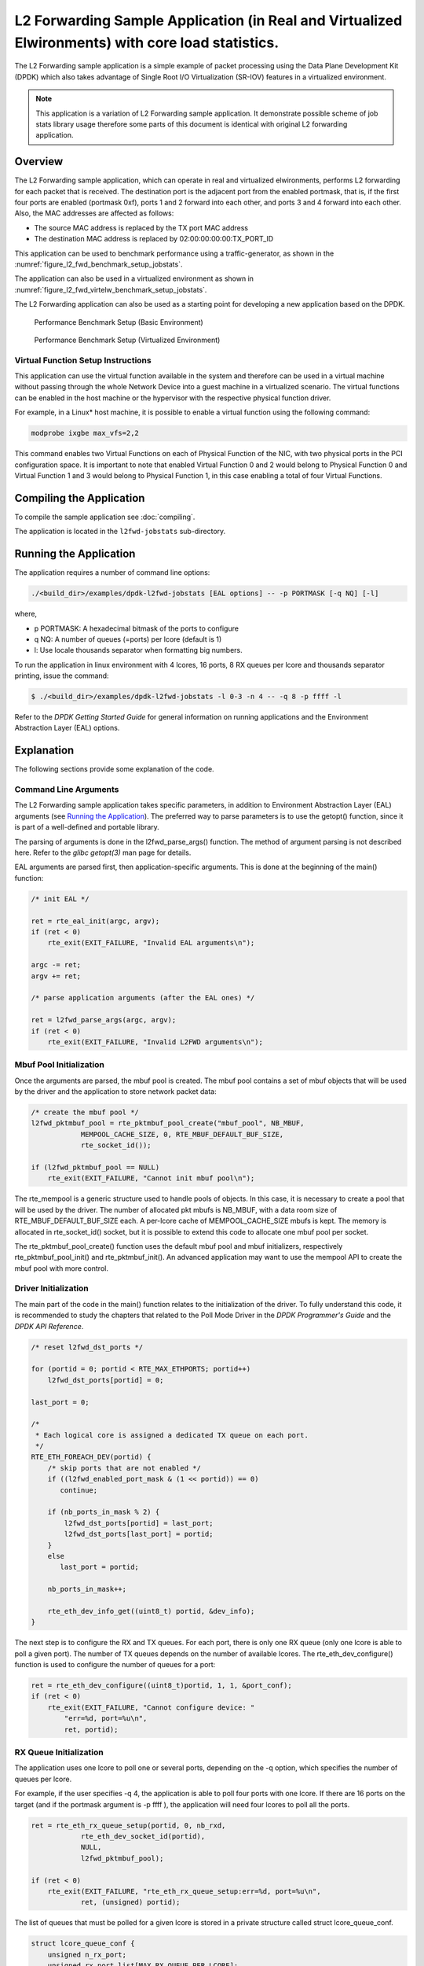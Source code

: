 ..  SPDX-License-Identifier: BSD-3-Clause
    Copyright(c) 2010-2015 Intel Corporation.

L2 Forwarding Sample Application (in Real and Virtualized Elwironments) with core load statistics.
==================================================================================================

The L2 Forwarding sample application is a simple example of packet processing using
the Data Plane Development Kit (DPDK) which
also takes advantage of Single Root I/O Virtualization (SR-IOV) features in a virtualized environment.

.. note::

    This application is a variation of L2 Forwarding sample application. It demonstrate possible
    scheme of job stats library usage therefore some parts of this document is identical with original
    L2 forwarding application.

Overview
--------

The L2 Forwarding sample application, which can operate in real and virtualized elwironments,
performs L2 forwarding for each packet that is received.
The destination port is the adjacent port from the enabled portmask, that is,
if the first four ports are enabled (portmask 0xf),
ports 1 and 2 forward into each other, and ports 3 and 4 forward into each other.
Also, the MAC addresses are affected as follows:

*   The source MAC address is replaced by the TX port MAC address

*   The destination MAC address is replaced by  02:00:00:00:00:TX_PORT_ID

This application can be used to benchmark performance using a traffic-generator, as shown in the :numref:`figure_l2_fwd_benchmark_setup_jobstats`.

The application can also be used in a virtualized environment as shown in :numref:`figure_l2_fwd_virtelw_benchmark_setup_jobstats`.

The L2 Forwarding application can also be used as a starting point for developing a new application based on the DPDK.

.. _figure_l2_fwd_benchmark_setup_jobstats:

.. figure:: img/l2_fwd_benchmark_setup.*

   Performance Benchmark Setup (Basic Environment)

.. _figure_l2_fwd_virtelw_benchmark_setup_jobstats:

.. figure:: img/l2_fwd_virtelw_benchmark_setup.*

   Performance Benchmark Setup (Virtualized Environment)


Virtual Function Setup Instructions
~~~~~~~~~~~~~~~~~~~~~~~~~~~~~~~~~~~

This application can use the virtual function available in the system and
therefore can be used in a virtual machine without passing through
the whole Network Device into a guest machine in a virtualized scenario.
The virtual functions can be enabled in the host machine or the hypervisor with the respective physical function driver.

For example, in a Linux* host machine, it is possible to enable a virtual function using the following command:

.. code-block:: console

    modprobe ixgbe max_vfs=2,2

This command enables two Virtual Functions on each of Physical Function of the NIC,
with two physical ports in the PCI configuration space.
It is important to note that enabled Virtual Function 0 and 2 would belong to Physical Function 0
and Virtual Function 1 and 3 would belong to Physical Function 1,
in this case enabling a total of four Virtual Functions.

Compiling the Application
-------------------------

To compile the sample application see :doc:`compiling`.

The application is located in the ``l2fwd-jobstats`` sub-directory.

Running the Application
-----------------------

The application requires a number of command line options:

.. code-block:: console

    ./<build_dir>/examples/dpdk-l2fwd-jobstats [EAL options] -- -p PORTMASK [-q NQ] [-l]

where,

*   p PORTMASK: A hexadecimal bitmask of the ports to configure

*   q NQ: A number of queues (=ports) per lcore (default is 1)

*   l: Use locale thousands separator when formatting big numbers.

To run the application in linux environment with 4 lcores, 16 ports, 8 RX queues per lcore and
thousands  separator printing, issue the command:

.. code-block:: console

    $ ./<build_dir>/examples/dpdk-l2fwd-jobstats -l 0-3 -n 4 -- -q 8 -p ffff -l

Refer to the *DPDK Getting Started Guide* for general information on running applications
and the Environment Abstraction Layer (EAL) options.

Explanation
-----------

The following sections provide some explanation of the code.

Command Line Arguments
~~~~~~~~~~~~~~~~~~~~~~

The L2 Forwarding sample application takes specific parameters,
in addition to Environment Abstraction Layer (EAL) arguments
(see `Running the Application`_).
The preferred way to parse parameters is to use the getopt() function,
since it is part of a well-defined and portable library.

The parsing of arguments is done in the l2fwd_parse_args() function.
The method of argument parsing is not described here.
Refer to the *glibc getopt(3)* man page for details.

EAL arguments are parsed first, then application-specific arguments.
This is done at the beginning of the main() function:

.. code-block:: c

    /* init EAL */

    ret = rte_eal_init(argc, argv);
    if (ret < 0)
        rte_exit(EXIT_FAILURE, "Invalid EAL arguments\n");

    argc -= ret;
    argv += ret;

    /* parse application arguments (after the EAL ones) */

    ret = l2fwd_parse_args(argc, argv);
    if (ret < 0)
        rte_exit(EXIT_FAILURE, "Invalid L2FWD arguments\n");

Mbuf Pool Initialization
~~~~~~~~~~~~~~~~~~~~~~~~

Once the arguments are parsed, the mbuf pool is created.
The mbuf pool contains a set of mbuf objects that will be used by the driver
and the application to store network packet data:

.. code-block:: c

    /* create the mbuf pool */
    l2fwd_pktmbuf_pool = rte_pktmbuf_pool_create("mbuf_pool", NB_MBUF,
		MEMPOOL_CACHE_SIZE, 0, RTE_MBUF_DEFAULT_BUF_SIZE,
		rte_socket_id());

    if (l2fwd_pktmbuf_pool == NULL)
        rte_exit(EXIT_FAILURE, "Cannot init mbuf pool\n");

The rte_mempool is a generic structure used to handle pools of objects.
In this case, it is necessary to create a pool that will be used by the driver.
The number of allocated pkt mbufs is NB_MBUF, with a data room size of
RTE_MBUF_DEFAULT_BUF_SIZE each.
A per-lcore cache of MEMPOOL_CACHE_SIZE mbufs is kept.
The memory is allocated in rte_socket_id() socket,
but it is possible to extend this code to allocate one mbuf pool per socket.

The rte_pktmbuf_pool_create() function uses the default mbuf pool and mbuf
initializers, respectively rte_pktmbuf_pool_init() and rte_pktmbuf_init().
An advanced application may want to use the mempool API to create the
mbuf pool with more control.

Driver Initialization
~~~~~~~~~~~~~~~~~~~~~

The main part of the code in the main() function relates to the initialization of the driver.
To fully understand this code, it is recommended to study the chapters that related to the Poll Mode Driver
in the *DPDK Programmer's Guide* and the *DPDK API Reference*.

.. code-block:: c

    /* reset l2fwd_dst_ports */

    for (portid = 0; portid < RTE_MAX_ETHPORTS; portid++)
        l2fwd_dst_ports[portid] = 0;

    last_port = 0;

    /*
     * Each logical core is assigned a dedicated TX queue on each port.
     */
    RTE_ETH_FOREACH_DEV(portid) {
        /* skip ports that are not enabled */
        if ((l2fwd_enabled_port_mask & (1 << portid)) == 0)
           continue;

        if (nb_ports_in_mask % 2) {
            l2fwd_dst_ports[portid] = last_port;
            l2fwd_dst_ports[last_port] = portid;
        }
        else
           last_port = portid;

        nb_ports_in_mask++;

        rte_eth_dev_info_get((uint8_t) portid, &dev_info);
    }

The next step is to configure the RX and TX queues.
For each port, there is only one RX queue (only one lcore is able to poll a given port).
The number of TX queues depends on the number of available lcores.
The rte_eth_dev_configure() function is used to configure the number of queues for a port:

.. code-block:: c

    ret = rte_eth_dev_configure((uint8_t)portid, 1, 1, &port_conf);
    if (ret < 0)
        rte_exit(EXIT_FAILURE, "Cannot configure device: "
            "err=%d, port=%u\n",
            ret, portid);

RX Queue Initialization
~~~~~~~~~~~~~~~~~~~~~~~

The application uses one lcore to poll one or several ports, depending on the -q option,
which specifies the number of queues per lcore.

For example, if the user specifies -q 4, the application is able to poll four ports with one lcore.
If there are 16 ports on the target (and if the portmask argument is -p ffff ),
the application will need four lcores to poll all the ports.

.. code-block:: c

    ret = rte_eth_rx_queue_setup(portid, 0, nb_rxd,
                rte_eth_dev_socket_id(portid),
                NULL,
                l2fwd_pktmbuf_pool);

    if (ret < 0)
        rte_exit(EXIT_FAILURE, "rte_eth_rx_queue_setup:err=%d, port=%u\n",
                ret, (unsigned) portid);

The list of queues that must be polled for a given lcore is stored in a private structure called struct lcore_queue_conf.

.. code-block:: c

    struct lcore_queue_conf {
        unsigned n_rx_port;
        unsigned rx_port_list[MAX_RX_QUEUE_PER_LCORE];
        truct mbuf_table tx_mbufs[RTE_MAX_ETHPORTS];

        struct rte_timer rx_timers[MAX_RX_QUEUE_PER_LCORE];
        struct rte_jobstats port_fwd_jobs[MAX_RX_QUEUE_PER_LCORE];

        struct rte_timer flush_timer;
        struct rte_jobstats flush_job;
        struct rte_jobstats idle_job;
        struct rte_jobstats_context jobs_context;

        rte_atomic16_t stats_read_pending;
        rte_spinlock_t lock;
    } __rte_cache_aligned;

Values of struct lcore_queue_conf:

*   n_rx_port and rx_port_list[] are used in the main packet processing loop
    (see Section `Receive, Process and Transmit Packets`_ later in this chapter).

*   rx_timers and flush_timer are used to ensure forced TX on low packet rate.

*   flush_job, idle_job and jobs_context are librte_jobstats objects used for managing l2fwd jobs.

*   stats_read_pending and lock are used during job stats read phase.

TX Queue Initialization
~~~~~~~~~~~~~~~~~~~~~~~

Each lcore should be able to transmit on any port. For every port, a single TX queue is initialized.

.. code-block:: c

    /* init one TX queue on each port */

    fflush(stdout);
    ret = rte_eth_tx_queue_setup(portid, 0, nb_txd,
            rte_eth_dev_socket_id(portid),
            NULL);
    if (ret < 0)
        rte_exit(EXIT_FAILURE, "rte_eth_tx_queue_setup:err=%d, port=%u\n",
                ret, (unsigned) portid);

Jobs statistics initialization
~~~~~~~~~~~~~~~~~~~~~~~~~~~~~~
There are several statistics objects available:

*   Flush job statistics

.. code-block:: c

    rte_jobstats_init(&qconf->flush_job, "flush", drain_tsc, drain_tsc,
            drain_tsc, 0);

    rte_timer_init(&qconf->flush_timer);
    ret = rte_timer_reset(&qconf->flush_timer, drain_tsc, PERIODICAL,
                lcore_id, &l2fwd_flush_job, NULL);

    if (ret < 0) {
        rte_exit(1, "Failed to reset flush job timer for lcore %u: %s",
                    lcore_id, rte_strerror(-ret));
    }

*   Statistics per RX port

.. code-block:: c

    rte_jobstats_init(job, name, 0, drain_tsc, 0, MAX_PKT_BURST);
    rte_jobstats_set_update_period_function(job, l2fwd_job_update_cb);

    rte_timer_init(&qconf->rx_timers[i]);
    ret = rte_timer_reset(&qconf->rx_timers[i], 0, PERIODICAL, lcore_id,
            l2fwd_fwd_job, (void *)(uintptr_t)i);

    if (ret < 0) {
        rte_exit(1, "Failed to reset lcore %u port %u job timer: %s",
                    lcore_id, qconf->rx_port_list[i], rte_strerror(-ret));
    }

Following parameters are passed to rte_jobstats_init():

*   0 as minimal poll period

*   drain_tsc as maximum poll period

*   MAX_PKT_BURST as desired target value (RX burst size)

Main loop
~~~~~~~~~

The forwarding path is reworked comparing to original L2 Forwarding application.
In the l2fwd_main_loop() function three loops are placed.

.. code-block:: c

    for (;;) {
        rte_spinlock_lock(&qconf->lock);

        do {
            rte_jobstats_context_start(&qconf->jobs_context);

            /* Do the Idle job:
             * - Read stats_read_pending flag
             * - check if some real job need to be exelwted
             */
            rte_jobstats_start(&qconf->jobs_context, &qconf->idle_job);

            do {
                uint8_t i;
                uint64_t now = rte_get_timer_cycles();

                need_manage = qconf->flush_timer.expire < now;
                /* Check if we was esked to give a stats. */
                stats_read_pending =
                        rte_atomic16_read(&qconf->stats_read_pending);
                need_manage |= stats_read_pending;

                for (i = 0; i < qconf->n_rx_port && !need_manage; i++)
                    need_manage = qconf->rx_timers[i].expire < now;

            } while (!need_manage);
            rte_jobstats_finish(&qconf->idle_job, qconf->idle_job.target);

            rte_timer_manage();
            rte_jobstats_context_finish(&qconf->jobs_context);
        } while (likely(stats_read_pending == 0));

        rte_spinlock_unlock(&qconf->lock);
        rte_pause();
    }

First infinite for loop is to minimize impact of stats reading. Lock is only locked/unlocked when asked.

Second inner while loop do the whole jobs management. When any job is ready, the use rte_timer_manage() is used to call the job handler.
In this place functions l2fwd_fwd_job() and l2fwd_flush_job() are called when needed.
Then rte_jobstats_context_finish() is called to mark loop end - no other jobs are ready to execute. By this time stats are ready to be read
and if stats_read_pending is set, loop breaks allowing stats to be read.

Third do-while loop is the idle job (idle stats counter). Its only purpose is monitoring if any job is ready or stats job read is pending
for this lcore. Statistics from this part of code is considered as the headroom available for additional processing.

Receive, Process and Transmit Packets
~~~~~~~~~~~~~~~~~~~~~~~~~~~~~~~~~~~~~

The main task of l2fwd_fwd_job() function is to read ingress packets from the RX queue of particular port and forward it.
This is done using the following code:

.. code-block:: c

    total_nb_rx = rte_eth_rx_burst((uint8_t) portid, 0, pkts_burst,
            MAX_PKT_BURST);

    for (j = 0; j < total_nb_rx; j++) {
        m = pkts_burst[j];
        rte_prefetch0(rte_pktmbuf_mtod(m, void *));
        l2fwd_simple_forward(m, portid);
    }

Packets are read in a burst of size MAX_PKT_BURST.
Then, each mbuf in the table is processed by the l2fwd_simple_forward() function.
The processing is very simple: process the TX port from the RX port, then replace the source and destination MAC addresses.

The rte_eth_rx_burst() function writes the mbuf pointers in a local table and returns the number of available mbufs in the table.

After first read second try is issued.

.. code-block:: c

    if (total_nb_rx == MAX_PKT_BURST) {
        const uint16_t nb_rx = rte_eth_rx_burst((uint8_t) portid, 0, pkts_burst,
                MAX_PKT_BURST);

        total_nb_rx += nb_rx;
        for (j = 0; j < nb_rx; j++) {
            m = pkts_burst[j];
            rte_prefetch0(rte_pktmbuf_mtod(m, void *));
            l2fwd_simple_forward(m, portid);
        }
    }

This second read is important to give job stats library a feedback how many packets was processed.

.. code-block:: c

    /* Adjust period time in which we are running here. */
    if (rte_jobstats_finish(job, total_nb_rx) != 0) {
        rte_timer_reset(&qconf->rx_timers[port_idx], job->period, PERIODICAL,
                lcore_id, l2fwd_fwd_job, arg);
    }

To maximize performance exactly MAX_PKT_BURST is expected (the target value) to be read for each l2fwd_fwd_job() call.
If total_nb_rx is smaller than target value job->period will be increased. If it is greater the period will be decreased.

.. note::

    In the following code, one line for getting the output port requires some explanation.

During the initialization process, a static array of destination ports (l2fwd_dst_ports[]) is filled such that for each source port,
a destination port is assigned that is either the next or previous enabled port from the portmask.
Naturally, the number of ports in the portmask must be even, otherwise, the application exits.

.. code-block:: c

    static void
    l2fwd_simple_forward(struct rte_mbuf *m, unsigned portid)
    {
        struct rte_ether_hdr *eth;
        void *tmp;
        unsigned dst_port;

        dst_port = l2fwd_dst_ports[portid];

        eth = rte_pktmbuf_mtod(m, struct rte_ether_hdr *);

        /* 02:00:00:00:00:xx */

        tmp = &eth->d_addr.addr_bytes[0];

        *((uint64_t *)tmp) = 0x000000000002 + ((uint64_t) dst_port << 40);

        /* src addr */

        rte_ether_addr_copy(&l2fwd_ports_eth_addr[dst_port], &eth->s_addr);

        l2fwd_send_packet(m, (uint8_t) dst_port);
    }

Then, the packet is sent using the l2fwd_send_packet (m, dst_port) function.
For this test application, the processing is exactly the same for all packets arriving on the same RX port.
Therefore, it would have been possible to call the l2fwd_send_burst() function directly from the main loop
to send all the received packets on the same TX port,
using the burst-oriented send function, which is more efficient.

However, in real-life applications (such as, L3 routing),
packet N is not necessarily forwarded on the same port as packet N-1.
The application is implemented to illustrate that, so the same approach can be reused in a more complex application.

The l2fwd_send_packet() function stores the packet in a per-lcore and per-txport table.
If the table is full, the whole packets table is transmitted using the l2fwd_send_burst() function:

.. code-block:: c

    /* Send the packet on an output interface */

    static int
    l2fwd_send_packet(struct rte_mbuf *m, uint16_t port)
    {
        unsigned lcore_id, len;
        struct lcore_queue_conf *qconf;

        lcore_id = rte_lcore_id();
        qconf = &lcore_queue_conf[lcore_id];
        len = qconf->tx_mbufs[port].len;
        qconf->tx_mbufs[port].m_table[len] = m;
        len++;

        /* enough pkts to be sent */

        if (unlikely(len == MAX_PKT_BURST)) {
            l2fwd_send_burst(qconf, MAX_PKT_BURST, port);
            len = 0;
        }

        qconf->tx_mbufs[port].len = len; return 0;
    }

To ensure that no packets remain in the tables, the flush job exists. The l2fwd_flush_job()
is called periodically to for each lcore draining TX queue of each port.
This technique introduces some latency when there are not many packets to send,
however it improves performance:

.. code-block:: c

    static void
    l2fwd_flush_job(__rte_unused struct rte_timer *timer, __rte_unused void *arg)
    {
        uint64_t now;
        unsigned lcore_id;
        struct lcore_queue_conf *qconf;
        struct mbuf_table *m_table;
        uint16_t portid;

        lcore_id = rte_lcore_id();
        qconf = &lcore_queue_conf[lcore_id];

        rte_jobstats_start(&qconf->jobs_context, &qconf->flush_job);

        now = rte_get_timer_cycles();
        lcore_id = rte_lcore_id();
        qconf = &lcore_queue_conf[lcore_id];
        for (portid = 0; portid < RTE_MAX_ETHPORTS; portid++) {
            m_table = &qconf->tx_mbufs[portid];
            if (m_table->len == 0 || m_table->next_flush_time <= now)
                continue;

            l2fwd_send_burst(qconf, portid);
        }


        /* Pass target to indicate that this job is happy of time interval
         * in which it was called. */
        rte_jobstats_finish(&qconf->flush_job, qconf->flush_job.target);
    }
